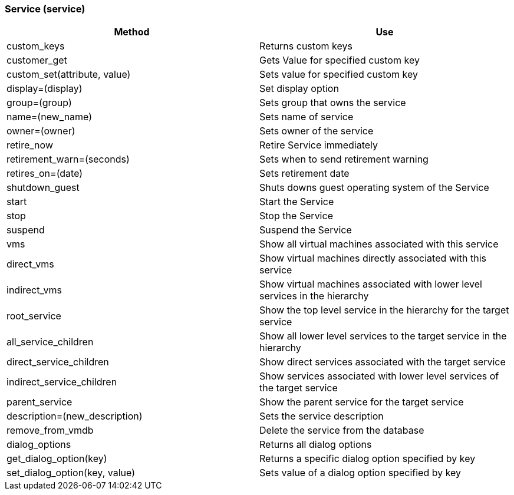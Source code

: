 [[_service2]]
=== Service (service)

[cols="1,1", frame="all", options="header"]
|===
| 
						
							Method
						
					
| 
						
							Use
						
					

| 
						
							custom_keys
						
					
| 
						
							Returns custom keys
						
					

| 
						
							customer_get
						
					
| 
						
							Gets Value for specified custom key
						
					

| 
						
							custom_set(attribute, value)
						
					
| 
						
							Sets value for specified custom key
						
					

| 
						
							display=(display)
						
					
| 
						
							Set display option
						
					

| 
						
							group=(group)
						
					
| 
						
							Sets group that owns the service
						
					

| 
						
							name=(new_name)
						
					
| 
						
							Sets name of service
						
					

| 
						
							owner=(owner)
						
					
| 
						
							Sets owner of the service
						
					

| 
						
							retire_now
						
					
| 
						
							Retire Service immediately
						
					

| 
						
							retirement_warn=(seconds)
						
					
| 
						
							Sets when to send retirement warning
						
					

| 
						
							retires_on=(date)
						
					
| 
						
							Sets retirement date
						
					

| 
						
							shutdown_guest
						
					
| 
						
							Shuts downs guest operating system of the Service
						
					

| 
						
							start
						
					
| 
						
							Start the Service
						
					

| 
						
							stop
						
					
| 
						
							Stop the Service
						
					

| 
						
							suspend
						
					
| 
						
							Suspend the Service
						
					

| 
						
							vms
						
					
| 
						
							Show all virtual machines associated with this service
						
					

| 
						
							direct_vms
						
					
| 
						
							Show virtual machines directly associated with this service
						
					

| 
						
							indirect_vms
						
					
| 
						
							Show virtual machines associated with lower level services in the hierarchy
						
					

| 
						
							root_service
						
					
| 
						
							Show the top level service in the hierarchy for the target service
						
					

| 
						
							all_service_children
						
					
| 
						
							Show all lower level services to the target service in the hierarchy
						
					

| 
						
							direct_service_children
						
					
| 
						
							Show direct services associated with the target service
						
					

| 
						
							indirect_service_children
						
					
| 
						
							Show services associated with lower level services of the target service
						
					

| 
						
							parent_service
						
					
| 
						
							Show the parent service for the target service
						
					

| 
						
							description=(new_description)
						
					
| 
						
							Sets the service description
						
					

| 
						
							remove_from_vmdb
						
					
| 
						
							Delete the service from the database
						
					

| 
						
							dialog_options
						
					
| 
						
							Returns all dialog options
						
					

| 
						
							get_dialog_option(key)
						
					
| 
						
							Returns a specific dialog option specified by key
						
					

| 
						
							set_dialog_option(key, value)
						
					
| 
						
							Sets value of a dialog option specified by key
						
					
|===
